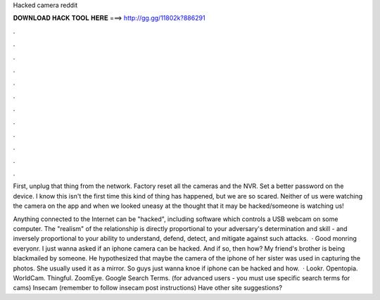Hacked camera reddit



𝐃𝐎𝐖𝐍𝐋𝐎𝐀𝐃 𝐇𝐀𝐂𝐊 𝐓𝐎𝐎𝐋 𝐇𝐄𝐑𝐄 ===> http://gg.gg/11802k?886291



.



.



.



.



.



.



.



.



.



.



.



.

First, unplug that thing from the network. Factory reset all the cameras and the NVR. Set a better password on the device. I know this isn't the first time this kind of thing has happened, but we are so scared. Neither of us were watching the camera on the app and when we looked uneasy at the thought that it may be hacked/someone is watching us!

Anything connected to the Internet can be "hacked", including software which controls a USB webcam on some computer. The "realism" of the relationship is directly proportional to your adversary's determination and skill - and inversely proportional to your ability to understand, defend, detect, and mitigate against such attacks.  · Good monring everyonr. I just wanna asked if an iphone camera can be hacked. And if so, then how? My friend's brother is being blackmailed by someone. He hypothesized that maybe the camera of the iphone of her sister was used in capturing the photos. She usually used it as a mirror. So guys just wanna knoe if iphone can be hacked and how.  · Lookr. Opentopia. WorldCam. Thingful. ZoomEye. Google Search Terms.  (for advanced users - you must use specific search terms for cams) Insecam (remember to follow insecam post instructions) Have other site suggestions?
